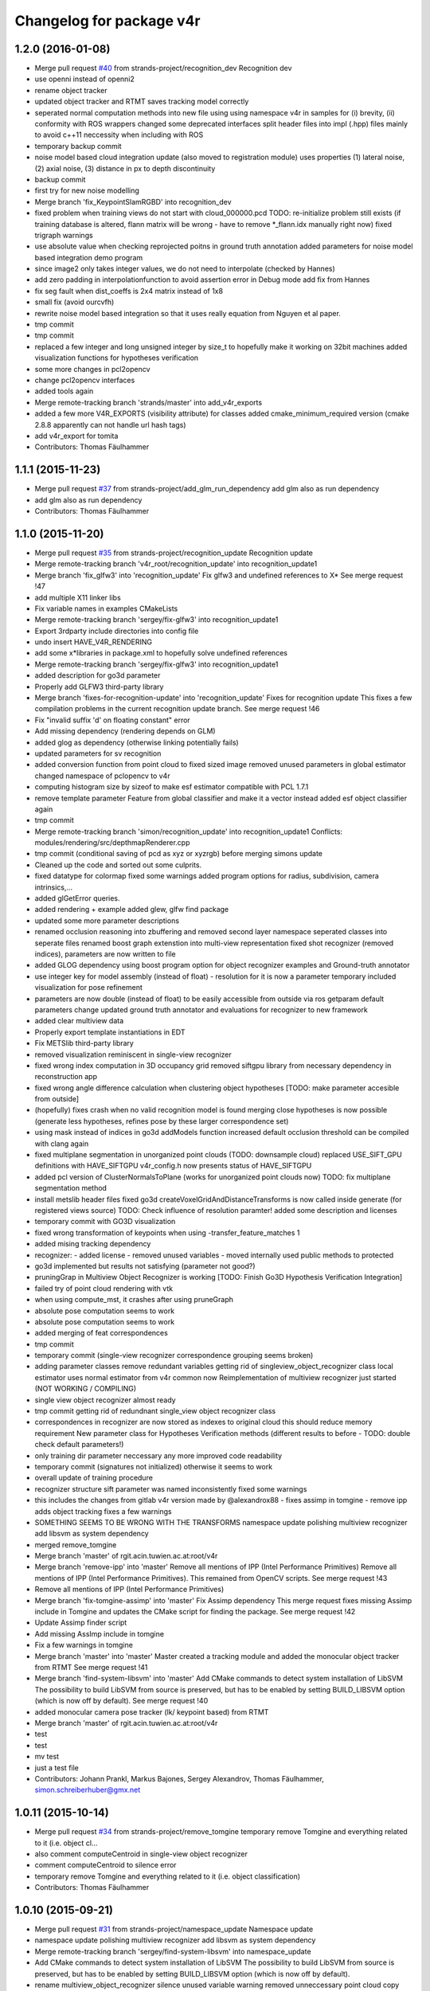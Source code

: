 ^^^^^^^^^^^^^^^^^^^^^^^^^
Changelog for package v4r
^^^^^^^^^^^^^^^^^^^^^^^^^

1.2.0 (2016-01-08)
------------------
* Merge pull request `#40 <https://github.com/strands-project/v4r/issues/40>`_ from strands-project/recognition_dev
  Recognition dev
* use openni instead of openni2
* rename object tracker
* updated object tracker and RTMT saves tracking model correctly
* seperated normal computation methods into new file
  using using namespace v4r in samples for (i) brevity, (ii) conformity with ROS wrappers
  changed some deprecated interfaces
  split header files into impl (.hpp) files mainly to avoid c++11 neccessity when including with ROS
* temporary backup commit
* noise model based cloud integration update (also moved to registration module)
  uses properties (1) lateral noise, (2) axial noise, (3) distance in px to depth discontinuity
* backup commit
* first try for new noise modelling
* Merge branch 'fix_KeypointSlamRGBD' into recognition_dev
* fixed problem when training views do not start with cloud_000000.pcd
  TODO: re-initialize problem still exists (if training database is altered, flann matrix will be wrong - have to remove *_flann.idx manually right now)
  fixed trigraph warnings
* use absolute value when checking reprojected poitns in ground truth annotation
  added parameters for noise model based integration demo program
* since image2 only takes integer values, we do not need to interpolate (checked by Hannes)
* add zero padding in interpolationfunction to avoid assertion error in Debug mode
  add fix from Hannes
* fix seg fault when dist_coeffs is 2x4 matrix instead of 1x8
* small fix (avoid ourcvfh)
* rewrite noise model based integration so that it uses really equation from Nguyen et al paper.
* tmp commit
* tmp commit
* replaced a few integer and long unsigned integer by size_t to hopefully make it working on 32bit machines
  added visualization functions for hypotheses verification
* some more changes in pcl2opencv
* change pcl2opencv interfaces
* added tools again
* Merge remote-tracking branch 'strands/master' into add_v4r_exports
* added a few more V4R_EXPORTS (visibility attribute) for classes
  added cmake_minimum_required version (cmake 2.8.8 apparently can not handle url hash tags)
* add v4r_export for tomita
* Contributors: Thomas Fäulhammer

1.1.1 (2015-11-23)
------------------
* Merge pull request `#37 <https://github.com/strands-project/v4r/issues/37>`_ from strands-project/add_glm_run_dependency
  add glm also as run dependency
* add glm also as run dependency
* Contributors: Thomas Fäulhammer

1.1.0 (2015-11-20)
------------------
* Merge pull request `#35 <https://github.com/strands-project/v4r/issues/35>`_ from strands-project/recognition_update
  Recognition update
* Merge remote-tracking branch 'v4r_root/recognition_update' into recognition_update1
* Merge branch 'fix_glfw3' into 'recognition_update'
  Fix glfw3 and undefined references to X*
  See merge request !47
* add multiple X11 linker libs
* Fix variable names in examples CMakeLists
* Merge remote-tracking branch 'sergey/fix-glfw3' into recognition_update1
* Export 3rdparty include directories into config file
* undo insert HAVE_V4R_RENDERING
* add some x*libraries in package.xml to hopefully solve undefined references
* Merge remote-tracking branch 'sergey/fix-glfw3' into recognition_update1
* added description for go3d parameter
* Properly add GLFW3 third-party library
* Merge branch 'fixes-for-recognition-update' into 'recognition_update'
  Fixes for recognition update
  This fixes a few compilation problems in the current recognition update branch.
  See merge request !46
* Fix "invalid suffix 'd' on floating constant" error
* Add missing dependency (rendering depends on GLM)
* added glog as dependency (otherwise linking potentially fails)
* updated parameters for sv recognition
* added conversion function from point cloud to fixed sized image
  removed unused parameters in global estimator
  changed namespace of pclopencv to v4r
* computing histogram size by sizeof to make esf estimator compatible with PCL 1.7.1
* remove template parameter Feature from global classifier and make it a vector instead
  added esf object classifier again
* tmp commit
* Merge remote-tracking branch 'simon/recognition_update' into recognition_update1
  Conflicts:
  modules/rendering/src/depthmapRenderer.cpp
* tmp commit (conditional saving of pcd as xyz or xyzrgb) before merging simons update
* Cleaned up the code and sorted out some culprits.
* fixed datatype for colormap
  fixed some warnings
  added program options for radius, subdivision, camera intrinsics,...
* added glGetError queries.
* added rendering + example
  added glew, glfw find package
* updated some more parameter descriptions
* renamed occlusion reasoning into zbuffering and removed second layer namespace
  seperated classes into seperate files
  renamed boost graph extenstion into multi-view representation
  fixed shot recognizer (removed indices), parameters are now written to file
* added GLOG dependency
  using boost program option for object recognizer examples and Ground-truth annotator
* use integer key for model assembly (instead of float) - resolution for it is now a parameter
  temporary included visualization for pose refinement
* parameters are now double (instead of float) to be easily accessible from outside via ros getparam
  default parameters change
  updated ground truth annotator and evaluations for recognizer to new framework
* added clear multiview data
* Properly export template instantiations in EDT
* Fix METSlib third-party library
* removed visualization reminiscent in single-view recognizer
* fixed wrong index computation in 3D occupancy grid
  removed siftgpu library from necessary dependency in reconstruction app
* fixed wrong angle difference calculation when clustering object hypotheses [TODO: make parameter accesible from outside]
* (hopefully) fixes crash when no valid recognition model is found
  merging close hypotheses is now possible (generate less hypotheses, refines pose by these larger correspondence set)
* using mask instead of indices in go3d addModels function
  increased default occlusion threshold
  can be compiled with clang again
* fixed multiplane segmentation in unorganized point clouds (TODO: downsample cloud)
  replaced USE_SIFT_GPU definitions with HAVE_SIFTGPU
  v4r_config.h now presents status of HAVE_SIFTGPU
* added pcl version of ClusterNormalsToPlane (works for unorganized point clouds now)
  TODO: fix multiplane segmentation method
* install metslib header files
  fixed go3d
  createVoxelGridAndDistanceTransforms is now called inside generate (for registered views source) TODO: Check influence of resolution paramter!
  added some description and licenses
* temporary commit with GO3D visualization
* fixed wrong transformation of keypoints when using -transfer_feature_matches 1
* added mising tracking dependency
* recognizer:
  - added license
  - removed unused variables
  - moved internally used public methods to protected
* go3d implemented but results not satisfying (parameter not good?)
* pruningGrap in Multiview Object Recognizer is working
  [TODO: Finish Go3D Hypothesis Verification Integration]
* failed try of point cloud rendering with vtk
* when using compute_mst, it crashes after using pruneGraph
* absolute pose computation seems to work
* absolute pose computation seems to work
* added merging of feat correspondences
* tmp commit
* temporary commit (single-view recognizer correspondence grouping seems broken)
* adding parameter classes
  remove redundant variables
  getting rid of singleview_object_recognizer class
  local estimator uses normal estimator from v4r common now
  Reimplementation of multiview recognizer just started (NOT WORKING / COMPILING)
* single view object recognizer almost ready
* tmp commit
  getting rid of redundnant single_view object recognizer class
* correspondences in recognizer are now stored as indexes to original cloud
  this should reduce memory requirement
  New parameter class for Hypotheses Verification methods (different results to before - TODO: double check default parameters!)
* only training dir parameter neccessary any more
  improved code readability
* temporary commit (signatures not initialized) otherwise it seems to work
* overall update of training procedure
* recognizer structure sift parameter was named inconsistently
  fixed some warnings
* this includes the changes from gitlab v4r version made by @alexandrox88
  - fixes assimp in tomgine
  - remove ipp
  adds object tracking
  fixes a few warnings
* SOMETHING SEEMS TO BE WRONG WITH THE TRANSFORMS
  namespace update
  polishing multiview recognizer
  add libsvm as system dependency
* merged remove_tomgine
* Merge branch 'master' of rgit.acin.tuwien.ac.at:root/v4r
* Merge branch 'remove-ipp' into 'master'
  Remove all mentions of IPP (Intel Performance Primitives)
  Remove all mentions of IPP (Intel Performance Primitives). This remained from OpenCV scripts.
  See merge request !43
* Remove all mentions of IPP (Intel Performance Primitives)
* Merge branch 'fix-tomgine-assimp' into 'master'
  Fix Assimp dependency
  This merge request fixes missing Assimp include in Tomgine and updates the CMake script for finding the package.
  See merge request !42
* Update Assimp finder script
* Add missing AssImp include in tomgine
* Fix a few warnings in tomgine
* Merge branch 'master' into 'master'
  Master
  created a tracking module and added the monocular object tracker from RTMT
  See merge request !41
* Merge branch 'find-system-libsvm' into 'master'
  Add CMake commands to detect system installation of LibSVM
  The possibility to build LibSVM from source is preserved, but has to be enabled by setting BUILD_LIBSVM option (which is now off by default).
  See merge request !40
* added monocular camera pose tracker (lk/ keypoint based) from RTMT
* Merge branch 'master' of rgit.acin.tuwien.ac.at:root/v4r
* test
* test
* mv test
* just a test file
* Contributors: Johann Prankl, Markus Bajones, Sergey Alexandrov, Thomas Fäulhammer, simon.schreiberhuber@gmx.net

1.0.11 (2015-10-14)
-------------------
* Merge pull request `#34 <https://github.com/strands-project/v4r/issues/34>`_ from strands-project/remove_tomgine
  temporary remove Tomgine and everything related to it (i.e. object cl…
* also comment computeCentroid in single-view object recognizer
* comment computeCentroid to silence error
* temporary remove Tomgine and everything related to it (i.e. object classification)
* Contributors: Thomas Fäulhammer

1.0.10 (2015-09-21)
-------------------
* Merge pull request `#31 <https://github.com/strands-project/v4r/issues/31>`_ from strands-project/namespace_update
  Namespace update
* namespace update
  polishing multiview recognizer
  add libsvm as system dependency
* Merge remote-tracking branch 'sergey/find-system-libsvm' into namespace_update
* Add CMake commands to detect system installation of LibSVM
  The possibility to build LibSVM from source is preserved, but has to be
  enabled by setting BUILD_LIBSVM option (which is now off by default).
* rename multiview_object_recognizer
  silence unused variable warning
  removed unneccessary point cloud copy
  normal method now a parameter
* Merge branch 'master' into 'master'
  Master
  See merge request !39
* Merge branch 'master' into 'master'
  Master
  See merge request !38
* Contributors: Sergey Alexandrov, Thomas Fäulhammer

1.0.9 (2015-09-17)
------------------
* Merge branch 'master' of github.com:strands-project/v4r
* fix Bloom issue with umlauts
* Merge remote-tracking branch 'strands/master'
* Contributors: Thomas Fäulhammer

1.0.8 (2015-09-17)
------------------
* Merge pull request `#28 <https://github.com/strands-project/v4r/issues/28>`_ from strands-project/remove_c++11_flags_and_common_namespace
  remove C++11 flags
* remove C++11 flags
  remove common namespace
  remove duplicated files
  divide samples in examples, evaluation and utility tools (enable examples by default in cmake)
  add Qt Cache files in .gitignore list
* Contributors: Thomas Fäulhammer

1.0.7 (2015-09-16)
------------------
* Merge pull request `#27 <https://github.com/strands-project/v4r/issues/27>`_ from strands-project/new_samples_structure
  New samples structure
* Merge pull request `#26 <https://github.com/strands-project/v4r/issues/26>`_ from strands-project/add-tomgine
  Add tomgine
* new samples structure
* divide samples into examples, tools and evals
* adds ESF classifier using new point cloud rendering based on TomGine (camera pose is not extracted right now)
* Merge pull request `#24 <https://github.com/strands-project/v4r/issues/24>`_ from strands-project/sift_gpu_solution
  Sift gpu solution
* added initial segmentation example
* updated usage output
* added tomgine
* added Random Forest and SVM
* Merge remote-tracking branch 'sergey/add-libsvm' into add-libsvm
* added RandomForest
  fixed some warnings
* Add libsvm 3rd-party library
* Merge branch 'master' into 'master'
  Master
  See merge request !37
* reverted sv recognizer header file because otherwise cg pointer cast caused seg fault
  fixed some warnings
* make SIFT_GPU optional by setting BUILD_SIFTGPU in cmake
* added segmentation dependency to samples
* added binary vector increment
  changed parameter name to avoid confusion in range image computation
* merged
* Merge branch 'master' into 'master'
  Master
  this hopefully includes all the changes from LaMoR Summer School + fixes for the Recognizer
  See merge request !36
* Contributors: Sergey Alexandrov, Thomas Fäulhammer

1.0.6 (2015-09-07)
------------------
* Merge pull request `#23 <https://github.com/strands-project/v4r/issues/23>`_ from strands-project/mergeLAMOR
  Merge lamor
* merged lamor STRANDS
* Merge branch 'master' of github.com:strands-project/v4r into mergeLAMOR
* Merge branch 'master' of rgit.acin.tuwien.ac.at:root/v4r into mergeLAMOR
* added default param for printParams in MV recognizer
  other minor changes
* Update Readme.md
* hopefully fixes bug in ourcvfh with different pcl versions
  view_all_point_clouds_in_folder can now also save images to disk
* Merge branch 'master' into 'master'
  Master
  See merge request !35
* catch SIFT FLANN exception when updating model database
* flann idx now configurable
* Merge branch 'master' into 'master'
  Master
  See merge request !34
* Merge branch 'master' into 'master'
  Master
  See merge request !33
* Contributors: Marc Hanheide, Thomas Fäulhammer

1.0.5 (2015-08-30)
------------------

1.0.4 (2015-08-29)
------------------
* Merge pull request `#22 <https://github.com/strands-project/v4r/issues/22>`_ from strands-project/marc-hanheide-patch-1
  disable C++11
* disable C++11
  see https://github.com/strands-project/v4r_ros_wrappers/commit/0f008ac162ef2319d5685054023ce2c6f0c8db55
* disable C++11
  see https://github.com/strands-project/v4r_ros_wrappers/commit/0f008ac162ef2319d5685054023ce2c6f0c8db55
* Contributors: Marc Hanheide

1.0.3 (2015-08-29)
------------------
* Merge pull request `#21 <https://github.com/strands-project/v4r/issues/21>`_ from strands-project/added_install_commands
  added install targets for apps
* added install targets for apps
* Contributors: Marc Hanheide

1.0.2 (2015-08-29)
------------------
* Merge pull request `#20 <https://github.com/strands-project/v4r/issues/20>`_ from strands-project/marc-hanheide-patch-1
  don't include FREAK headers
* don't include FRAK headers
  as this seems to fail in non-free opencv... see https://github.com/strands-project/v4r_ros_wrappers/pull/3
* Contributors: Marc Hanheide, Michael Zillich

1.0.1 (2015-08-28)
------------------
* fixed some compiler warnings
  fixed out of range bug in GHV RGB2CIELAB when RGB color is white (255,255,255)
  fixed typo in parameter for eval sv
* removed comments in sv recognizer,
  save parameter file in sv recognizer eval
* removed linemod and debug build for recognition
* fixed bug in sv_recognizer
* added EDT include path
* added ground truth annotator as app
  removed unused files in recognition
* added sv recognition sample
  fixed missing chop_z behaviour in single view recognizer
* added sample eval for single view object recognizer
* updated ReadMe
* added libglm-dev as build dependency
* Merge branch 'add-glm-dependency' into 'master'
  Add GLM dependency
  See merge request !32
* Add GLM dependency
* Merge branch 'master' into 'master'
  Master
  See merge request !31
* added cmake files for openni2
* Merge branch 'master' into 'master'
  Master
  See merge request !30
* Merge branch 'fix-u-r' into 'master'
  Fix undefined reference errors (with Octree and 1.7.1)
  See merge request !29
* added qt-opengl-dev as dependency
* added openni in package.xml
* Merge branch 'master' of rgit.acin.tuwien.ac.at:root/v4r
* linked openni libraries to RTMT
  added octree_impl to hopefully solve pcl conflicts with versions <= 1.7.1
* Hopefully fix undefined reference errors (with Octree)
* Merge branch 'add-template-keyword' into 'master'
  Add missing 'template' keyword (causes clang compilation error)
  See merge request !28
* Merge branch 'master' of rgit.acin.tuwien.ac.at:root/v4r
* added RTMT GL libraries again
* Add missing 'template' keyword (causes clang compilation error)
* added binary operations to common
  changed dist calculation for planes available from outside
* fixed QT4 CMake file
* Merge branch 'master' into 'master'
  fixed QT4 CMake file
  See merge request !27
* Merge branch 'master' into 'master'
  added RTMT
  See merge request !26
* added RTMT
* Merge branch 'master' into 'master'
  Master
  See merge request !25
* added possibility to crop image when converting PCD to image
  createDirIfNotExists should now create all directories recursively
  added initial version for pcl segmentation (used in STRANDS in Year1) - not finished
* make parameters double (instead of float) to make it directly accessible via ros getparam function
* Merge branch 'master' into 'master'
  Master
  See merge request !24
* fixed error with Willow Poses
  removed object modelling dependency which is not yet present
* added const specifier for get function
* Merge branch 'master' into 'master'
  Master
  See merge request !23
* Merge branch 'master' of rgit.acin.tuwien.ac.at:t-faeulhammer/v4r
  Conflicts:
  samples/cpp/save_pose_into_pcd.cpp
* added some V4R_EXPORTS in registration module
  removed redundant fast_icp in common module
  added app for 3D reconstruction based on SIFT and MST
  fixed CERES version conflict
  fixed some dependency issues
* fix of last push
* fix of last push
* added definitions for willow_dataset in save_pose_into_pcd sample
* added mask<->indices converter function
  ground truth annotator now also outputs mask for object in first frame
* added initial version for ground truth labelling tool
* del
* added samples folder
* Merge branch 'dynamic_object_learning' of rgit.acin.tuwien.ac.at:t-faeulhammer/v4r into dynamic_object_learning
* fixed some ns
* fixes some namespace issues
* added object learning again
* fixed pcl version conflict with vector of eigen
* Merge branch 'master' of rgit.acin.tuwien.ac.at:t-faeulhammer/v4r
* fixed vector conflict with different PCL versions
* fixed some ns
* Merge branch 'master' into dynamic_object_learning
* changed ns
* fixed wrong macro names for detect CUDA cmake
* Merge branch 'dynamic_object_learning' of http://rgit.acin.tuwien.ac.at/t-faeulhammer/v4r into dynamic_object_learning
* Merge branch 'dynamic_object_learning' of rgit.acin.tuwien.ac.at:t-faeulhammer/v4r into dynamic_object_learning
* added object learning again
* fixes some namespace issues
* Merge branch 'dynamic_object_learning' of rgit.acin.tuwien.ac.at:t-faeulhammer/v4r into dynamic_object_learning
* added object learning again
* fixed wrong cmake macro name
* added object learning again
* del
* Merge branch 'master' into 'master'
  del
  See merge request !22
* Merge branch 'master' into 'master'
  Master
  See merge request !21
* remnoved second layer namespace "rec_3d_framework"
  added some V4R_EXPORTS
  changed some include paths
  removed redundant faat_3d_rec_framework.h file
* Merge branch 'dependency-propagation' of rgit.acin.tuwien.ac.at:alexandrov88/v4r into dependency_propagation
* Print OpenCV and Ceres statuses
* Update find Ceres to export variables
* Implement dependency propagation
* Split filesystem_utils into parts
* Remove duplicate find eigen call
* Properly set variables in FindEDT
* Properly set variables in FindOpenCV
* Properly set variables in FindEigen
* SiftGPU fixup
* Boost fixup
* Change SIFTGPU_INCLUDE_DIR -> SIFTGPU_INCLUDE_DIRS
* Update io module
* Find Boost globally
* Merge branch 'master' into 'master'
  Master
  See merge request !20
* Merge branch 'master' into dynamic_object_learning
* added camera tracker - uff, so many changes!
* updated recognition cmakefile to have correct link to opencv
  fixed some shadow warnings
* fixed some warning and added V4R_EXPORTS
  added openmp in cmake
* Merge branch 'master' into 'master'
  fixed some warning and added V4R_EXPORTS
  added openmp in cmake
  See merge request !19
* Merge branch 'fix-edt' into 'master'
  Build EDT library with -fPIC option
  See merge request !18
* Build EDT library with -fPIC option
* fixed some warnings
  changed default parameter value of sor
* Merge branch 'master' into 'master'
  Master
  See merge request !17
* Merge branch 'master' into dynamic_object_learning
* added object_modelling cmakelists.txt
* added OpenCV as cmake dependency
  added some V4R_EXPORTS
  re-inserted computeOccludedPoints (why was this not merged?? Check other files!)
  added OpenMP cmake c/cxx flags
* fixed warnings of shadowed variables
  using new v4r namespaces
* Merge branch 'master' into dynamic_object_learning
  Conflicts:
  modules/object_modelling/include/v4r/object_modelling/do_learning.h
  modules/object_modelling/include/v4r/object_modelling/model_view.h
  modules/object_modelling/src/do_learning.cpp
  modules/object_modelling/src/visualization.cpp
* updated EDT include path
* Merge remote-tracking branch 'sergey/cmake_updates'
* Create core module, moved macros.h and version.h here
* All modules now explicitly depend on PCL
* Fix EDT
* added missing segmentation dependency
* Merge branch 'master' into 'master'
  added missing segmentation dependency
  See merge request !16
* adapted to new cmake system
* Merge branch 'master' into 'master'
  Master
  See merge request !15
* Merge pull request `#19 <https://github.com/strands-project/v4r/issues/19>`_ from strands-project/new_cmake
  New cmake
* Merge branch 'master' into dynamic_object_learning
  Conflicts:
  modules/CMakeLists.txt
* Fix 3rd party header handling for the case of no-install usage of V4R
* Merge branch 'new_cmake' into 'master'
  New cmake
  See merge request !14
* changed required PCL version to less restrictive 1.7.
  Otherwise, there is a conflict on Jenkins because it only provides package for 1.7.1
* hide recognition module for the time being
* added package.xml again - Jenkins needs it to build the library
  added sergey to maintainer list
* Merge remote-tracking branch 'sergey/master' into new_cmake
  Conflicts:
  modules/recognition/CMakeLists.txt
  modules/registration/CMakeLists.txt
* Fix V4RConfig.cmake for use without installation
* Merge branch 'master' into dynamic_object_learning
* fixed some warnings with redundant typenames and wrong derived signature (& missing) in Recognition
  fixed missing EDT dependency in Registration
* Merge branch 'master' into 'master'
  Master
  See merge request !13
* updated supervoxel clustering method
  added some function docs
  optional parameter for pairwise transform refinement
* filtering smooth clusters works -- without visualization
* smooth clusters work now --- with visualization for debug
* Miscellaneous should not depend on keypoints
* Revert "(Temporarily) move miscellaneous to keypoints because it depends on them"
  This reverts commit 8b4bf90048750c95bae136b9b65dbb890c8c900e.
* Add V4R_EXPORTS here and there
* Merge branch 'master' into dynamic_object_learning
* pcl::copyPointCloud now also accepts binary obj mask
* beautify code - moved from indices to mask
  added parameter filter_planes_only (not working for value false yet)
* (Temporarily) move miscellaneous to keypoints because it depends on them
* Solve undefined reference problem
* Export 3rdparty include directories
* Remove compatibility stuff
* Finalize SiftGPU support
* table filtering working now as expected...
  removed some unnecessary includes
* temporary commit for visualizing table planes supported by object mask
* Another fix for SiftGPU
* Merge branch 'revert_merge_request' into 'master'
  Revert "Merge branch 'dynamic_object_learning' into 'master'"
  This reverts commit 87d034a1a8c8763657ca59ff08f9ec95a5d1c4be, reversing
  changes made to d183d5143b68e70de0e678a3d0659fae2a85a731.
  See merge request !12
* Revert "Merge branch 'dynamic_object_learning' into 'master'"
  This reverts commit 87d034a1a8c8763657ca59ff08f9ec95a5d1c4be, reversing
  changes made to d183d5143b68e70de0e678a3d0659fae2a85a731.
* Trying to add SiftGPU
* Fix EDT
* Remove SiftGPU sources
* Fix EDT third-party dependency
* Merge branch 'master' into dynamic_object_learning
* fixed some warnings
  added occlusion reasoning for two clouds (optional tf) which return occlusion mask
* Merge branch 'dynamic_object_learning' into 'master'
  Dynamic object learning
  See merge request !11
* added parameter for statistical outlier removal (mean=50 and stddevmul=1 didn't work well on asus_box)
  fixed bug in CreateMaskFromVecIndices
  there seems to be still a problem in occlusion reasoning
* Add new build system, migrate common and segmentation modules
* Get rid of legacy build system stuff
* Merge branch 'master' into dynamic_object_learning
* Merge branch 'master' into 'master'
  fixed warning of unused variable in SLICO
  fixed visualization issue when called multiple times
  See merge request !10
* fixed warning of unused variable in SLICO
  fixed visualization issue when called multiple times
* updated region growing such that it does not use points already neglected by plane extractor
  fixed visualizition issue when calling the visualization service more than once
* Merge branch 'master' into 'master'
  Master
  See merge request !9
* Merge branch 'master' into dynamic_object_learning
* added ceres version check
  updated McLMIcp.cpp to use new fixes from aitor
* include devil dependency
* changed to right rosdep key for glew
* Merge branch 'master' into dynamic_object_learning
* added some dependencies
* Merge branch 'master' into 'master'
  Master
  See merge request !8
* Merge branch 'master' into dynamic_object_learning
* removed aitor from maintainer list
* Merge remote-tracking branch 'strands/package_xml'
* Merge branch 'master' into dynamic_object_learning
* added parameter class for noise model based integration
  changed Eigen::Vector4f vector for correct allocation
* indices are now stored in a more generic way
  visualization now also includes noise model
  added Statistical Outlier Removal for initial indices
  added logical operator for binary masks
  TODO: visualization does only work for first service call
* added opencv dependency
* fixed dependencies to the correct rosdep keys
* added a first package.xml
* MST is now a parameter
  plane indices are stored as a vector of a vector now - (otherwise high cost occured in callgrind profiler)
  updated clear function
* Merge branch 'master' into dynamic_object_learning
* createDirIfNotExist function is now in common
* fixed problem with nan values (recursive absolute pose computation based on spanning tree implementation was not correct)
* minimum spanning tree is working now... there are nan values transferred to nearest neighbor search -> still needs to be fixed!
* bug fix - should be back to STRANDS review demo state
* Merge branch 'master' into 'master'
  Master
  See merge request !7
* Merge branch 'master' into dynamic_object_learning
* fixed some linking problems... fixed bug in setCloudPose (last element was not set to 1)
  made code clang compatible...
* tmp commit
* Merge branch 'master' into dynamic_object_learning
* fixed linking error, updated some namespaces
* tmp commit
* Merge branch 'master' into dynamic_object_learning
* changed some recognition files to use new filesystem namespace
* tmp commit
* Merge branch 'master' into 'master'
  Master
  See merge request !6
* temporary commit of dynamic object learning. not compiling yet!
* deleted remaining temp(~) files
* added keypoint files needed for object learning
* added clustertonormals from keypointTools
* add initial version of keypoints
* Merge branch 'master' into 'master'
  Master
  See merge request !5
* some fixes to merge to master
* Merge remote-tracking branch 'v4r_root/master'
  Conflicts:
  3rdparty/metslib/CMakeLists.txt
  CMakeLists.txt
  cmake/v4rutils.cmake
  cmake/v4rutils.cmake~
  modules/common/CMakeLists.txt
  modules/common/include/v4r/common/noise_model_based_cloud_integration.h
  modules/common/include/v4r/common/noise_models.h
  modules/common/src/noise_model_based_cloud_integration.cpp
  modules/common/src/noise_models.cpp
  modules/recognition/include/v4r/recognition/boost_graph_extension.h
  modules/recognition/include/v4r/recognition/ghv.h
  modules/recognition/include/v4r/recognition/multiview_object_recognizer_service.h
  modules/recognition/src/boost_graph_extension.cpp
  modules/recognition/src/boost_graph_visualization_extension.cpp
  modules/recognition/src/multiview_object_recognizer_service.cpp
  modules/segmentation/CMakeLists.txt
* remove ~
* .
* .
* tmp commit
* Merge branch 'master' into 'master'
  Added multiview recognizer. renamed some namespaces.
  See merge request !4
* Added multiview recognizer. renamed some namespaces.
* Merge branch 'master' into 'master'
  Master
  See merge request !3
* Fixed merge conflict
* Initial commit. For some reason if segmentation app is compiled - there is a linking problem with pcl. Namespaces are a mess!
* initial commit
* upd
* Merge branch 'master' into 'master'
  update readme
  See merge request !1
* update readme
* Add new file
* Init commit
* Contributors: Marc Hanheide, Markus Bajones, Sergey Alexandrov, Thomas Faeulhammer, Thomas Fäulhammer
